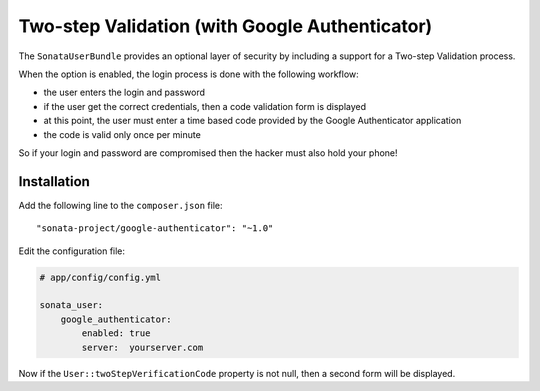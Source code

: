 .. index::
    single: Two-step validation
    single: Authentication
    single: Google

Two-step Validation (with Google Authenticator)
===============================================

The ``SonataUserBundle`` provides an optional layer of security by including a support for a Two-step Validation process.

When the option is enabled, the login process is done with the following workflow:

* the user enters the login and password
* if the user get the correct credentials, then a code validation form is displayed
* at this point, the user must enter a time based code provided by the Google Authenticator application
* the code is valid only once per minute

So if your login and password are compromised then the hacker must also hold your phone!


Installation
------------

Add the following line to the ``composer.json`` file::

    "sonata-project/google-authenticator": "~1.0"

Edit the configuration file:

.. code-block:: yaml

    # app/config/config.yml

    sonata_user:
        google_authenticator:
            enabled: true
            server:  yourserver.com

Now if the ``User::twoStepVerificationCode`` property is not null, then a second form will be displayed.
